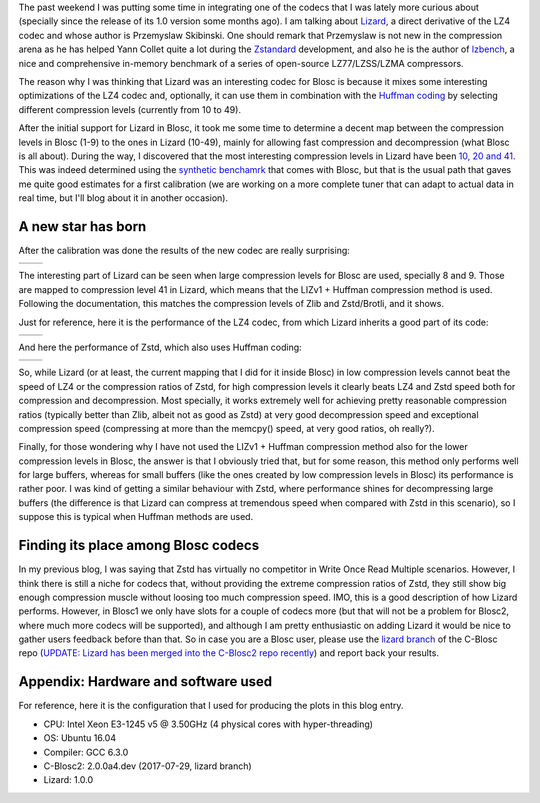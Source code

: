 .. title: The Lizard Codec
.. author: Francesc Alted
.. slug: new-lizard-codec
.. date: 2017-07-31 17:32:20 UTC
.. tags: Lizard
.. category:
.. link:
.. description:
.. type: text


The past weekend I was putting some time in integrating one of the codecs that I was lately more curious about (specially since the release of its 1.0 version some months ago).  I am talking about `Lizard <https://github.com/inikep/lizard>`_, a direct derivative of the LZ4 codec and whose author is Przemyslaw Skibinski.  One should remark that Przemyslaw is not new in the compression arena as he has helped Yann Collet quite a lot during the `Zstandard <https://github.com/facebook/zstd>`_ development, and also he is the author of `lzbench <https://github.com/inikep/lzbench>`_, a nice and comprehensive in-memory benchmark of a series of open-source LZ77/LZSS/LZMA compressors.

The reason why I was thinking that Lizard was an interesting codec for Blosc is because it mixes some interesting optimizations of the LZ4 codec and, optionally, it can use them in combination with the `Huffman coding <http://www.geeksforgeeks.org/greedy-algorithms-set-3-huffman-coding/>`_ by selecting different compression levels (currently from 10 to 49).

After the initial support for Lizard in Blosc, it took me some time to determine a decent map between the compression levels in Blosc (1-9) to the ones in Lizard (10-49), mainly for allowing fast compression and decompression (what Blosc is all about).  During the way, I discovered that the most interesting compression levels in Lizard have been  `10, 20 and 41 <https://github.com/Blosc/c-blosc2/blob/lizard/blosc/blosc.c#L606-L625>`_.  This was indeed determined using the `synthetic benchamrk <https://github.com/Blosc/c-blosc2/blob/master/bench/bench.c>`_ that comes with Blosc, but that is the usual path that gaves me quite good estimates for a first calibration (we are working on a more complete tuner that can adapt to actual data in real time, but I'll blog about it in another occasion).

A new star has born
-------------------

After the calibration was done the results of the new codec are really surprising:

.. |lizard-c| image:: /images/the-lizard-codec/lizard-suite-8p-compr.png
.. |lizard-d| image:: /images/the-lizard-codec/lizard-suite-8p-decompr.png

+------------+------------+
| |lizard-c| | |lizard-d| |
+------------+------------+

The interesting part of Lizard can be seen when large compression levels for Blosc are used, specially 8 and 9.  Those are mapped to compression level 41 in Lizard, which means that the LIZv1 + Huffman compression method is used.  Following the documentation, this matches the compression levels of Zlib and Zstd/Brotli, and it shows.

Just for reference, here it is the performance of the LZ4 codec, from which Lizard inherits a good part of its code:

.. |lz4-c| image:: /images/codecs-pgo/lz4-comp-gcc-6.3.png
.. |lz4-d| image:: /images/codecs-pgo/lz4-decomp-gcc-6.3.png

+---------+---------+
| |lz4-c| | |lz4-d| |
+---------+---------+

And here the performance of Zstd, which also uses Huffman coding:

.. |zstd-c| image:: /images/codecs-pgo/zstd-comp-gcc-6.3.png
.. |zstd-d| image:: /images/codecs-pgo/zstd-decomp-gcc-6.3.png

+----------+----------+
| |zstd-c| | |zstd-d| |
+----------+----------+

So, while Lizard (or at least, the current mapping that I did for it inside Blosc) in low compression levels cannot beat the speed of LZ4 or the compression ratios of Zstd, for high compression levels it clearly beats LZ4 and Zstd speed both for compression and decompression.  Most specially, it works extremely well for achieving pretty reasonable compression ratios (typically better than Zlib, albeit not as good as Zstd) at very good decompression speed and exceptional compression speed (compressing at more than the memcpy() speed, at very good ratios, oh really?).

Finally, for those wondering why I have not used the LIZv1 + Huffman compression method also for the lower compression levels in Blosc, the answer is that I obviously tried that, but for some reason, this method only performs well for large buffers, whereas for small buffers (like the ones created by low compression levels in Blosc) its performance is rather poor.  I was kind of getting a similar behaviour with Zstd, where performance shines for decompressing large buffers (the difference is that Lizard can compress at tremendous speed when compared with Zstd in this scenario), so I suppose this is typical when Huffman methods are used.

Finding its place among Blosc codecs
------------------------------------

In my previous blog, I was saying that Zstd has virtually no competitor in Write Once Read Multiple scenarios.  However, I think there is still a niche for codecs that, without providing the extreme compression ratios of Zstd, they still show big enough compression muscle without loosing too much compression speed.  IMO, this is a good description of how Lizard performs.  However, in Blosc1 we only have slots for a couple of codecs more (but that will not be a problem for Blosc2, where much more codecs will be supported), and although I am pretty enthusiastic on adding Lizard it would be nice to gather users feedback before than that.  So in case you are a Blosc user, please use the `lizard branch <https://github.com/Blosc/c-blosc/tree/lizard>`_ of the C-Blosc repo (`UPDATE: Lizard has been merged into the C-Blosc2 repo recently <https://github.com/Blosc/c-blosc2/pull/21>`_) and report back your results.


Appendix: Hardware and software used
------------------------------------

For reference, here it is the configuration that I used for producing the plots in this blog entry.

- CPU: Intel Xeon E3-1245 v5 @ 3.50GHz (4 physical cores with hyper-threading)
- OS:  Ubuntu 16.04
- Compiler: GCC 6.3.0
- C-Blosc2: 2.0.0a4.dev (2017-07-29, lizard branch)
- Lizard: 1.0.0

